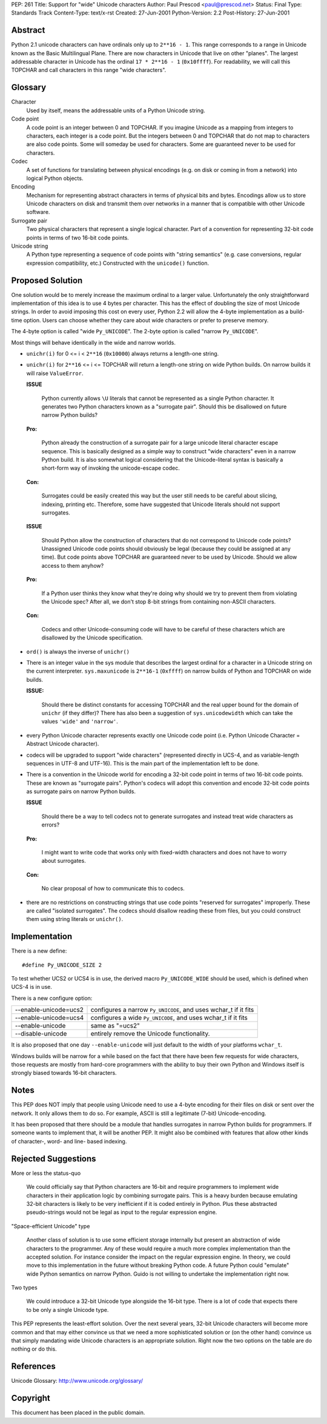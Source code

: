 PEP: 261
Title: Support for "wide" Unicode characters
Author: Paul Prescod <paul@prescod.net>
Status: Final
Type: Standards Track
Content-Type: text/x-rst
Created: 27-Jun-2001
Python-Version: 2.2
Post-History: 27-Jun-2001


Abstract
========

Python 2.1 unicode characters can have ordinals only up to ``2**16 - 1``.
This range corresponds to a range in Unicode known as the Basic
Multilingual Plane. There are now characters in Unicode that live
on other "planes". The largest addressable character in Unicode
has the ordinal ``17 * 2**16 - 1`` (``0x10ffff``). For readability, we
will call this TOPCHAR and call characters in this range "wide
characters".


Glossary
========

Character
   Used by itself, means the addressable units of a Python
   Unicode string.

Code point
   A code point is an integer between 0 and TOPCHAR.
   If you imagine Unicode as a mapping from integers to
   characters, each integer is a code point. But the
   integers between 0 and TOPCHAR that do not map to
   characters are also code points. Some will someday
   be used for characters. Some are guaranteed never
   to be used for characters.

Codec
   A set of functions for translating between physical
   encodings (e.g. on disk or coming in from a network)
   into logical Python objects.

Encoding
   Mechanism for representing abstract characters in terms of
   physical bits and bytes. Encodings allow us to store
   Unicode characters on disk and transmit them over networks
   in a manner that is compatible with other Unicode software.

Surrogate pair
   Two physical characters that represent a single logical
   character. Part of a convention for representing 32-bit
   code points in terms of two 16-bit code points.

Unicode string
   A Python type representing a sequence of code points with
   "string semantics" (e.g. case conversions, regular
   expression compatibility, etc.) Constructed with the
   ``unicode()`` function.


Proposed Solution
=================

One solution would be to merely increase the maximum ordinal
to a larger value. Unfortunately the only straightforward
implementation of this idea is to use 4 bytes per character.
This has the effect of doubling the size of most Unicode
strings. In order to avoid imposing this cost on every
user, Python 2.2 will allow the 4-byte implementation as a
build-time option. Users can choose whether they care about
wide characters or prefer to preserve memory.

The 4-byte option is called "wide ``Py_UNICODE``". The 2-byte option
is called "narrow ``Py_UNICODE``".

Most things will behave identically in the wide and narrow worlds.

* ``unichr(i)`` for 0 <= i < ``2**16`` (``0x10000``) always returns a
  length-one string.

* ``unichr(i)`` for ``2**16`` <= i <= TOPCHAR will return a
  length-one string on wide Python builds. On narrow builds it will
  raise ``ValueError``.

  **ISSUE**

     Python currently allows ``\U`` literals that cannot be
     represented as a single Python character. It generates two
     Python characters known as a "surrogate pair". Should this
     be disallowed on future narrow Python builds?

  **Pro:**

     Python already the construction of a surrogate pair
     for a large unicode literal character escape sequence.
     This is basically designed as a simple way to construct
     "wide characters" even in a narrow Python build. It is also
     somewhat logical considering that the Unicode-literal syntax
     is basically a short-form way of invoking the unicode-escape
     codec.

  **Con:**

     Surrogates could be easily created this way but the user
     still needs to be careful about slicing, indexing, printing
     etc. Therefore, some have suggested that Unicode
     literals should not support surrogates.


  **ISSUE**

     Should Python allow the construction of characters that do
     not correspond to Unicode code points?  Unassigned Unicode
     code points should obviously be legal (because they could
     be assigned at any time). But code points above TOPCHAR are
     guaranteed never to be used by Unicode. Should we allow access
     to them anyhow?

  **Pro:**

     If a Python user thinks they know what they're doing why
     should we try to prevent them from violating the Unicode
     spec? After all, we don't stop 8-bit strings from
     containing non-ASCII characters.

  **Con:**

     Codecs and other Unicode-consuming code will have to be
     careful of these characters which are disallowed by the
     Unicode specification.

* ``ord()`` is always the inverse of ``unichr()``

* There is an integer value in the sys module that describes the
  largest ordinal for a character in a Unicode string on the current
  interpreter. ``sys.maxunicode`` is ``2**16-1`` (``0xffff``) on narrow builds
  of Python and TOPCHAR on wide builds.

  **ISSUE:**

     Should there be distinct constants for accessing
     TOPCHAR and the real upper bound for the domain of
     ``unichr`` (if they differ)? There has also been a
     suggestion of ``sys.unicodewidth`` which can take the
     values ``'wide'`` and ``'narrow'``.

* every Python Unicode character represents exactly one Unicode code
  point (i.e. Python Unicode Character = Abstract Unicode character).

* codecs will be upgraded to support "wide characters"
  (represented directly in UCS-4, and as variable-length sequences
  in UTF-8 and UTF-16). This is the main part of the implementation
  left to be done.

* There is a convention in the Unicode world for encoding a 32-bit
  code point in terms of two 16-bit code points. These are known
  as "surrogate pairs". Python's codecs will adopt this convention
  and encode 32-bit code points as surrogate pairs on narrow Python
  builds.

  **ISSUE**

     Should there be a way to tell codecs not to generate
     surrogates and instead treat wide characters as
     errors?

  **Pro:**

     I might want to write code that works only with
     fixed-width characters and does not have to worry about
     surrogates.

  **Con:**

     No clear proposal of how to communicate this to codecs.

* there are no restrictions on constructing strings that use
  code points "reserved for surrogates" improperly. These are
  called "isolated surrogates". The codecs should disallow reading
  these from files, but you could construct them using string
  literals or ``unichr()``.


Implementation
==============

There is a new define::

    #define Py_UNICODE_SIZE 2

To test whether UCS2 or UCS4 is in use, the derived macro
``Py_UNICODE_WIDE`` should be used, which is defined when UCS-4 is in
use.

There is a new configure option:

=====================  ============================================
--enable-unicode=ucs2  configures a narrow ``Py_UNICODE``, and uses
                       wchar_t if it fits
--enable-unicode=ucs4  configures a wide ``Py_UNICODE``, and uses
                       wchar_t if it fits
--enable-unicode       same as "=ucs2"
--disable-unicode      entirely remove the Unicode functionality.
=====================  ============================================

It is also proposed that one day ``--enable-unicode`` will just
default to the width of your platforms ``wchar_t``.

Windows builds will be narrow for a while based on the fact that
there have been few requests for wide characters, those requests
are mostly from hard-core programmers with the ability to buy
their own Python and Windows itself is strongly biased towards
16-bit characters.


Notes
=====

This PEP does NOT imply that people using Unicode need to use a
4-byte encoding for their files on disk or sent over the network.
It only allows them to do so. For example, ASCII is still a
legitimate (7-bit) Unicode-encoding.

It has been proposed that there should be a module that handles
surrogates in narrow Python builds for programmers. If someone
wants to implement that, it will be another PEP. It might also be
combined with features that allow other kinds of character-,
word- and line- based indexing.


Rejected Suggestions
====================

More or less the status-quo

   We could officially say that Python characters are 16-bit and
   require programmers to implement wide characters in their
   application logic by combining surrogate pairs. This is a heavy
   burden because emulating 32-bit characters is likely to be
   very inefficient if it is coded entirely in Python. Plus these
   abstracted pseudo-strings would not be legal as input to the
   regular expression engine.

"Space-efficient Unicode" type

   Another class of solution is to use some efficient storage
   internally but present an abstraction of wide characters to
   the programmer. Any of these would require a much more complex
   implementation than the accepted solution. For instance consider
   the impact on the regular expression engine. In theory, we could
   move to this implementation in the future without breaking Python
   code. A future Python could "emulate" wide Python semantics on
   narrow Python. Guido is not willing to undertake the
   implementation right now.

Two types

   We could introduce a 32-bit Unicode type alongside the 16-bit
   type. There is a lot of code that expects there to be only a
   single Unicode type.

This PEP represents the least-effort solution. Over the next
several years, 32-bit Unicode characters will become more common
and that may either convince us that we need a more sophisticated
solution or (on the other hand) convince us that simply
mandating wide Unicode characters is an appropriate solution.
Right now the two options on the table are do nothing or do
this.


References
==========

Unicode Glossary: http://www.unicode.org/glossary/


Copyright
=========

This document has been placed in the public domain.
